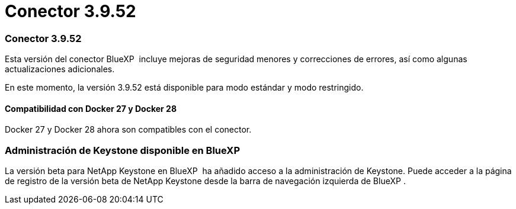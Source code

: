 = Conector 3.9.52
:allow-uri-read: 




=== Conector 3.9.52

Esta versión del conector BlueXP  incluye mejoras de seguridad menores y correcciones de errores, así como algunas actualizaciones adicionales.

En este momento, la versión 3.9.52 está disponible para modo estándar y modo restringido.



==== Compatibilidad con Docker 27 y Docker 28

Docker 27 y Docker 28 ahora son compatibles con el conector.



=== Administración de Keystone disponible en BlueXP 

La versión beta para NetApp Keystone en BlueXP  ha añadido acceso a la administración de Keystone. Puede acceder a la página de registro de la versión beta de NetApp Keystone desde la barra de navegación izquierda de BlueXP .
